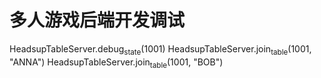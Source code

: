 * 多人游戏后端开发调试
# COOL 想到纯粹字符串的方式，就很容易独立测试牌桌服务器了
HeadsupTableServer.debug_state(1001)
HeadsupTableServer.join_table(1001, "ANNA")
HeadsupTableServer.join_table(1001, "BOB")
# !尽量不要这里写，而是落实到测试当中去才对
